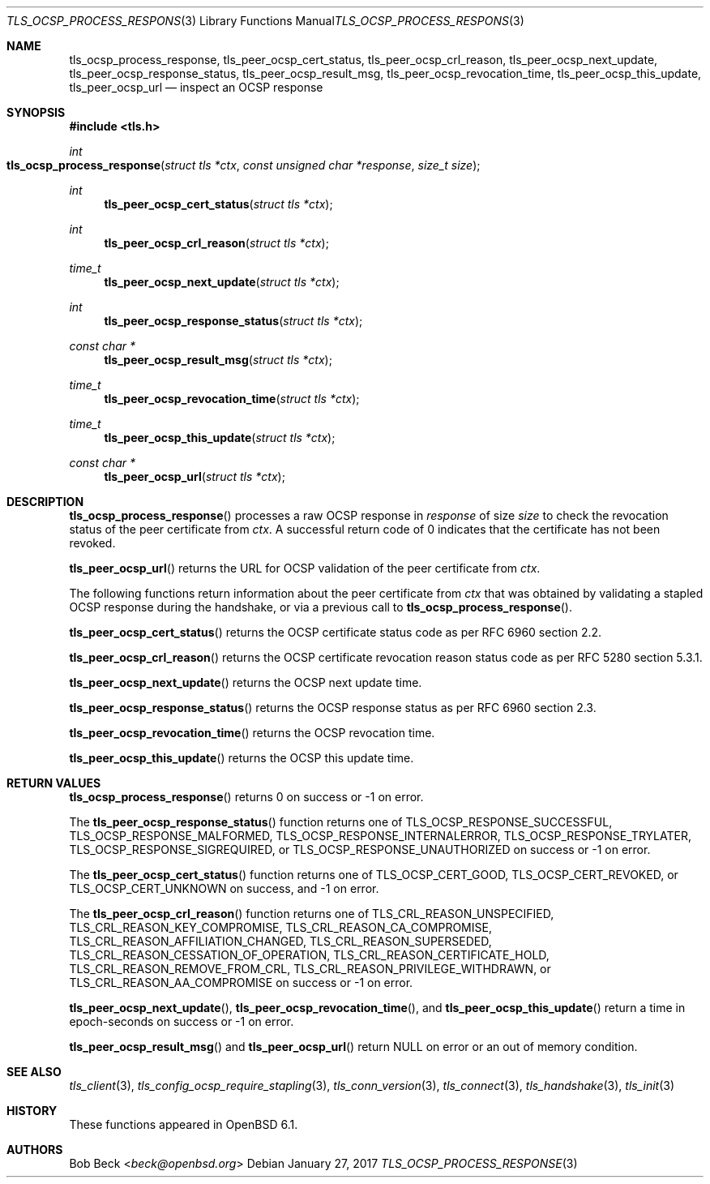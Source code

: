 .\" $OpenBSD: tls_ocsp_process_response.3,v 1.2 2017/01/27 20:19:51 schwarze Exp $
.\"
.\" Copyright (c) 2016 Bob Beck <beck@openbsd.org>
.\"
.\" Permission to use, copy, modify, and distribute this software for any
.\" purpose with or without fee is hereby granted, provided that the above
.\" copyright notice and this permission notice appear in all copies.
.\"
.\" THE SOFTWARE IS PROVIDED "AS IS" AND THE AUTHOR DISCLAIMS ALL WARRANTIES
.\" WITH REGARD TO THIS SOFTWARE INCLUDING ALL IMPLIED WARRANTIES OF
.\" MERCHANTABILITY AND FITNESS. IN NO EVENT SHALL THE AUTHOR BE LIABLE FOR
.\" ANY SPECIAL, DIRECT, INDIRECT, OR CONSEQUENTIAL DAMAGES OR ANY DAMAGES
.\" WHATSOEVER RESULTING FROM LOSS OF USE, DATA OR PROFITS, WHETHER IN AN
.\" ACTION OF CONTRACT, NEGLIGENCE OR OTHER TORTIOUS ACTION, ARISING OUT OF
.\" OR IN CONNECTION WITH THE USE OR PERFORMANCE OF THIS SOFTWARE.
.\"
.Dd $Mdocdate: January 27 2017 $
.Dt TLS_OCSP_PROCESS_RESPONSE 3
.Os
.Sh NAME
.Nm tls_ocsp_process_response ,
.Nm tls_peer_ocsp_cert_status ,
.Nm tls_peer_ocsp_crl_reason ,
.Nm tls_peer_ocsp_next_update ,
.Nm tls_peer_ocsp_response_status ,
.Nm tls_peer_ocsp_result_msg ,
.Nm tls_peer_ocsp_revocation_time ,
.Nm tls_peer_ocsp_this_update ,
.Nm tls_peer_ocsp_url
.Nd inspect an OCSP response
.Sh SYNOPSIS
.In tls.h
.Ft int
.Fo tls_ocsp_process_response
.Fa "struct tls *ctx"
.Fa "const unsigned char *response"
.Fa "size_t size"
.Fc
.Ft int
.Fn tls_peer_ocsp_cert_status "struct tls *ctx"
.Ft int
.Fn tls_peer_ocsp_crl_reason "struct tls *ctx"
.Ft time_t
.Fn tls_peer_ocsp_next_update "struct tls *ctx"
.Ft int
.Fn tls_peer_ocsp_response_status "struct tls *ctx"
.Ft const char *
.Fn tls_peer_ocsp_result_msg "struct tls *ctx"
.Ft time_t
.Fn tls_peer_ocsp_revocation_time "struct tls *ctx"
.Ft time_t
.Fn tls_peer_ocsp_this_update "struct tls *ctx"
.Ft const char *
.Fn tls_peer_ocsp_url "struct tls *ctx"
.Sh DESCRIPTION
.Fn tls_ocsp_process_response
processes a raw OCSP response in
.Ar response
of size
.Ar size
to check the revocation status of the peer certificate from
.Ar ctx .
A successful return code of 0 indicates that the certificate
has not been revoked.
.Pp
.Fn tls_peer_ocsp_url
returns the URL for OCSP validation of the peer certificate from
.Ar ctx .
.Pp
The following functions return information about the peer certificate from
.Ar ctx
that was obtained by validating a stapled OCSP response during the handshake,
or via a previous call to
.Fn tls_ocsp_process_response .
.Pp
.Fn tls_peer_ocsp_cert_status
returns the OCSP certificate status code as per RFC 6960 section 2.2.
.Pp
.Fn tls_peer_ocsp_crl_reason
returns the OCSP certificate revocation reason status code as per RFC 5280
section 5.3.1.
.Pp
.Fn tls_peer_ocsp_next_update
returns the OCSP next update time.
.Pp
.Fn tls_peer_ocsp_response_status
returns the OCSP response status as per RFC 6960 section 2.3.
.Pp
.\" XXX Fn tls_peer_ocsp_result_msg does what?
.Fn tls_peer_ocsp_revocation_time
returns the OCSP revocation time.
.Pp
.Fn tls_peer_ocsp_this_update
returns the OCSP this update time.
.Sh RETURN VALUES
.Fn tls_ocsp_process_response
returns 0 on success or -1 on error.
.Pp
The
.Fn tls_peer_ocsp_response_status
function returns one of
.Dv TLS_OCSP_RESPONSE_SUCCESSFUL ,
.Dv TLS_OCSP_RESPONSE_MALFORMED ,
.Dv TLS_OCSP_RESPONSE_INTERNALERROR ,
.Dv TLS_OCSP_RESPONSE_TRYLATER ,
.Dv TLS_OCSP_RESPONSE_SIGREQUIRED ,
or
.Dv TLS_OCSP_RESPONSE_UNAUTHORIZED
on success or -1 on error.
.Pp
The
.Fn tls_peer_ocsp_cert_status
function returns one of
.Dv TLS_OCSP_CERT_GOOD ,
.Dv TLS_OCSP_CERT_REVOKED ,
or
.Dv TLS_OCSP_CERT_UNKNOWN
on success, and -1 on error.
.Pp
The
.Fn tls_peer_ocsp_crl_reason
function returns one of
.Dv TLS_CRL_REASON_UNSPECIFIED ,
.Dv TLS_CRL_REASON_KEY_COMPROMISE ,
.Dv TLS_CRL_REASON_CA_COMPROMISE ,
.Dv TLS_CRL_REASON_AFFILIATION_CHANGED ,
.Dv TLS_CRL_REASON_SUPERSEDED ,
.Dv TLS_CRL_REASON_CESSATION_OF_OPERATION ,
.Dv TLS_CRL_REASON_CERTIFICATE_HOLD ,
.Dv TLS_CRL_REASON_REMOVE_FROM_CRL ,
.Dv TLS_CRL_REASON_PRIVILEGE_WITHDRAWN ,
or
.Dv  TLS_CRL_REASON_AA_COMPROMISE
on success or -1 on error.
.Pp
.Fn tls_peer_ocsp_next_update ,
.Fn tls_peer_ocsp_revocation_time ,
and
.Fn tls_peer_ocsp_this_update
return a time in epoch-seconds on success or -1 on error.
.Pp
.Fn tls_peer_ocsp_result_msg
and
.Fn tls_peer_ocsp_url
return
.Dv NULL
on error or an out of memory condition.
.Sh SEE ALSO
.Xr tls_client 3 ,
.Xr tls_config_ocsp_require_stapling 3 ,
.Xr tls_conn_version 3 ,
.Xr tls_connect 3 ,
.Xr tls_handshake 3 ,
.Xr tls_init 3
.Sh HISTORY
These functions appeared in
.Ox 6.1 .
.Sh AUTHORS
.An Bob Beck Aq Mt beck@openbsd.org
